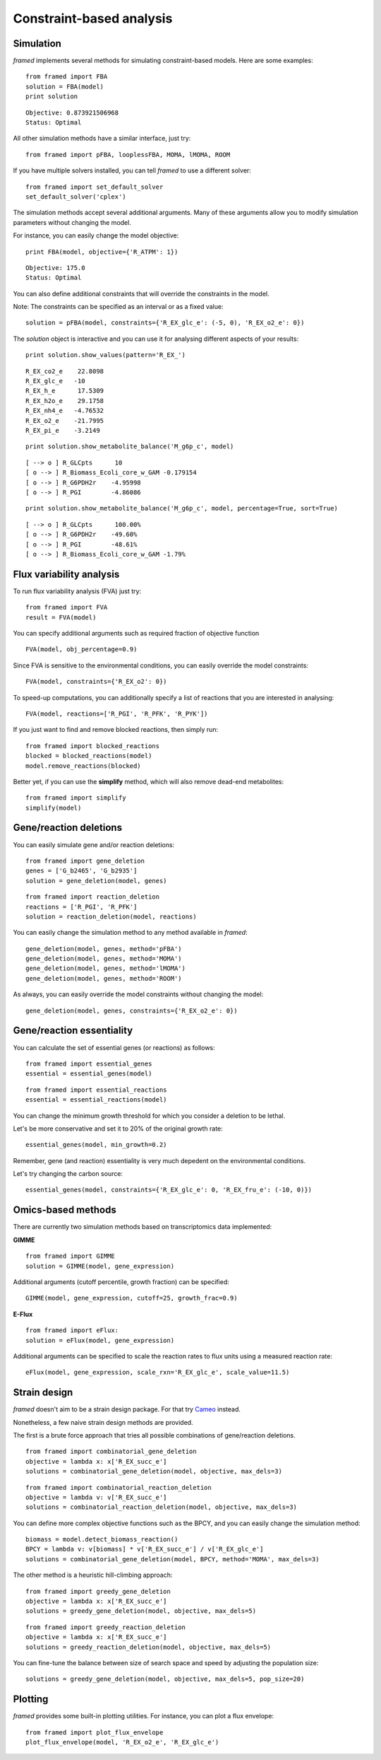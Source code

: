 =========================
Constraint-based analysis
=========================

Simulation
----------

*framed* implements several methods for simulating constraint-based models. Here are some examples:

::

    from framed import FBA
    solution = FBA(model)
    print solution

::

    Objective: 0.873921506968
    Status: Optimal

All other simulation methods have a similar interface, just try:

::

    from framed import pFBA, looplessFBA, MOMA, lMOMA, ROOM

If you have multiple solvers installed, you can tell *framed* to use a different solver:

::

    from framed import set_default_solver
    set_default_solver('cplex')

The simulation methods accept several additional arguments. Many of these arguments allow you to modify simulation parameters
without changing the model.

For instance, you can easily change the model objective:

::

    print FBA(model, objective={'R_ATPM': 1})

::

    Objective: 175.0
    Status: Optimal

You can also define additional constraints that will override the constraints in the model.

Note: The constraints can be specified as an interval or as a fixed value:

::

    solution = pFBA(model, constraints={'R_EX_glc_e': (-5, 0), 'R_EX_o2_e': 0})

The *solution* object is interactive and you can use it for analysing different aspects of your results:

::

    print solution.show_values(pattern='R_EX_')

::

    R_EX_co2_e    22.8098
    R_EX_glc_e   -10
    R_EX_h_e      17.5309
    R_EX_h2o_e    29.1758
    R_EX_nh4_e   -4.76532
    R_EX_o2_e    -21.7995
    R_EX_pi_e    -3.2149

::

    print solution.show_metabolite_balance('M_g6p_c', model)

::

    [ --> o ] R_GLCpts      10
    [ o --> ] R_Biomass_Ecoli_core_w_GAM -0.179154
    [ o --> ] R_G6PDH2r    -4.95998
    [ o --> ] R_PGI        -4.86086


::

    print solution.show_metabolite_balance('M_g6p_c', model, percentage=True, sort=True)

::

    [ --> o ] R_GLCpts      100.00%
    [ o --> ] R_G6PDH2r    -49.60%
    [ o --> ] R_PGI        -48.61%
    [ o --> ] R_Biomass_Ecoli_core_w_GAM -1.79%



Flux variability analysis
-------------------------

To run flux variability analysis (FVA) just try:

::

    from framed import FVA
    result = FVA(model)

You can specify additional arguments such as required fraction of objective function

::

    FVA(model, obj_percentage=0.9)

Since FVA is sensitive to the environmental conditions, you can easily override the model constraints:

::

    FVA(model, constraints={'R_EX_o2': 0})

To speed-up computations, you can additionally specify a list of reactions that you are interested in analysing:

::

    FVA(model, reactions=['R_PGI', 'R_PFK', 'R_PYK'])

If you just want to find and remove blocked reactions, then simply run:

::

    from framed import blocked_reactions
    blocked = blocked_reactions(model)
    model.remove_reactions(blocked)

Better yet, if you can use the **simplify** method, which will also remove dead-end metabolites:

::

    from framed import simplify
    simplify(model)


Gene/reaction deletions
-----------------------

You can easily simulate gene and/or reaction deletions:

::

    from framed import gene_deletion
    genes = ['G_b2465', 'G_b2935']
    solution = gene_deletion(model, genes)

::

    from framed import reaction_deletion
    reactions = ['R_PGI', 'R_PFK']
    solution = reaction_deletion(model, reactions)

You can easily change the simulation method to any method available in *framed*:

::

    gene_deletion(model, genes, method='pFBA')
    gene_deletion(model, genes, method='MOMA')
    gene_deletion(model, genes, method='lMOMA')
    gene_deletion(model, genes, method='ROOM')

As always, you can easily override the model constraints without changing the model:

::

    gene_deletion(model, genes, constraints={'R_EX_o2_e': 0})


Gene/reaction essentiality
--------------------------

You can calculate the set of essential genes (or reactions) as follows:

::

    from framed import essential_genes
    essential = essential_genes(model)

::

    from framed import essential_reactions
    essential = essential_reactions(model)

You can change the minimum growth threshold for which you consider a deletion to be lethal.

Let's be more conservative and set it to 20% of the original growth rate:

::

    essential_genes(model, min_growth=0.2)

Remember, gene (and reaction) essentiality is very much depedent on the environmental conditions.

Let's try changing the carbon source:

::

    essential_genes(model, constraints={'R_EX_glc_e': 0, 'R_EX_fru_e': (-10, 0)})


Omics-based methods
-------------------

There are currently two simulation methods based on transcriptomics data implemented:

**GIMME**

::

    from framed import GIMME
    solution = GIMME(model, gene_expression)

Additional arguments (cutoff percentile, growth fraction) can be specified:

::

    GIMME(model, gene_expression, cutoff=25, growth_frac=0.9)

**E-Flux**

::

    from framed import eFlux:
    solution = eFlux(model, gene_expression)

Additional arguments can be specified to scale the reaction rates to flux units using a measured reaction rate:

::

    eFlux(model, gene_expression, scale_rxn='R_EX_glc_e', scale_value=11.5)


Strain design
-------------

*framed* doesn't aim to be a strain design package. For that try `Cameo <http://cameo.bio>`_ instead.

Nonetheless, a few naive strain design methods are provided.

The first is a brute force approach that tries all possible combinations of gene/reaction deletions.

::

    from framed import combinatorial_gene_deletion
    objective = lambda x: x['R_EX_succ_e']
    solutions = combinatorial_gene_deletion(model, objective, max_dels=3)

::

    from framed import combinatorial_reaction_deletion
    objective = lambda v: v['R_EX_succ_e']
    solutions = combinatorial_reaction_deletion(model, objective, max_dels=3)

You can define more complex objective functions such as the BPCY, and you can easily change the simulation method:

::

    biomass = model.detect_biomass_reaction()
    BPCY = lambda v: v[biomass] * v['R_EX_succ_e'] / v['R_EX_glc_e']
    solutions = combinatorial_gene_deletion(model, BPCY, method='MOMA', max_dels=3)

The other method is a heuristic hill-climbing approach:

::

    from framed import greedy_gene_deletion
    objective = lambda x: x['R_EX_succ_e']
    solutions = greedy_gene_deletion(model, objective, max_dels=5)

::

    from framed import greedy_reaction_deletion
    objective = lambda x: x['R_EX_succ_e']
    solutions = greedy_reaction_deletion(model, objective, max_dels=5)

You can fine-tune the balance between size of search space and speed by adjusting the population size:

::

    solutions = greedy_gene_deletion(model, objective, max_dels=5, pop_size=20)


Plotting
--------

*framed* provides some built-in plotting utilities. For instance, you can plot a flux envelope:

::

    from framed import plot_flux_envelope
    plot_flux_envelope(model, 'R_EX_o2_e', 'R_EX_glc_e')

.. image:: images/flux_envelope.png

